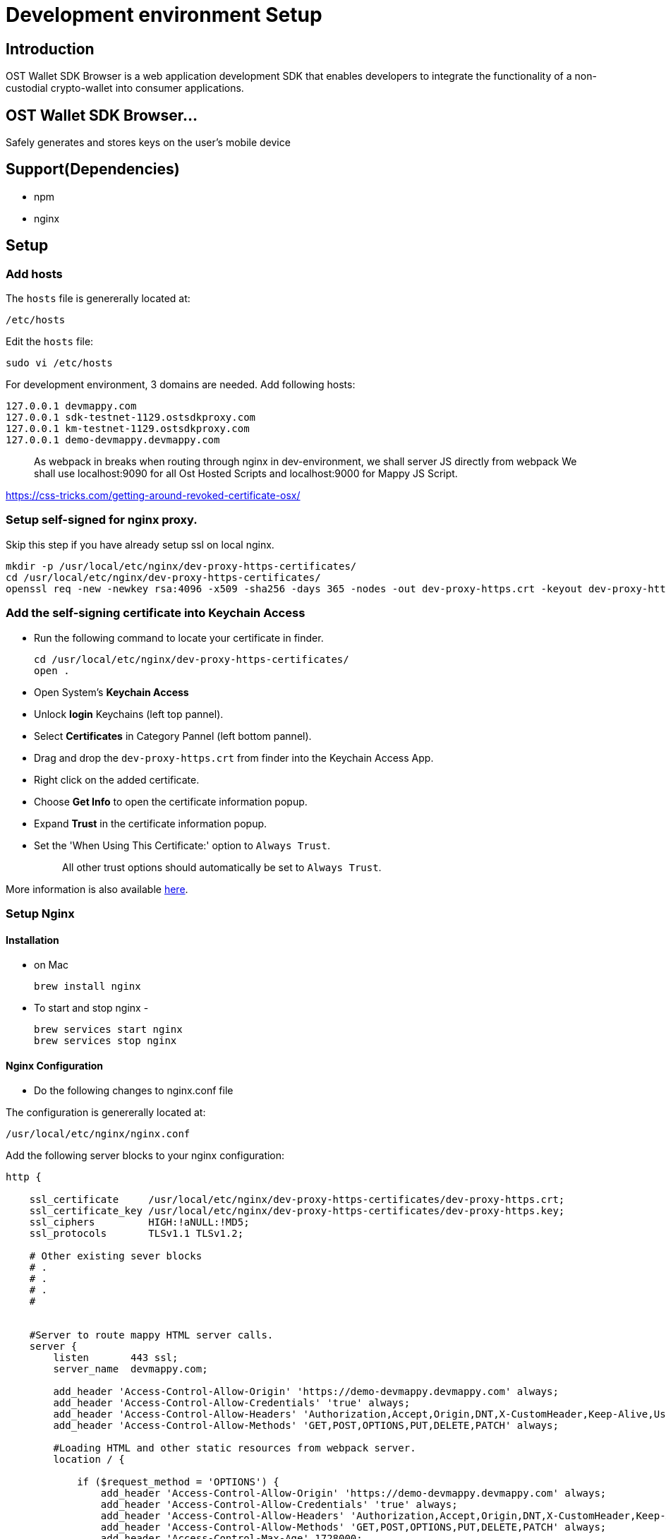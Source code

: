 = Development environment Setup

== Introduction

OST Wallet SDK Browser is a web application development SDK that enables developers to integrate the functionality of a non-custodial crypto-wallet into consumer applications.

== OST Wallet SDK Browser...

Safely generates and stores keys on the user's mobile device

== Support(Dependencies)

* npm
* nginx

== Setup

=== Add hosts

The `hosts` file is genererally located at:

----
/etc/hosts
----

Edit the `hosts` file:

----
sudo vi /etc/hosts
----

For development environment, 3 domains are needed.
Add following hosts:

----
127.0.0.1 devmappy.com
127.0.0.1 sdk-testnet-1129.ostsdkproxy.com
127.0.0.1 km-testnet-1129.ostsdkproxy.com
127.0.0.1 demo-devmappy.devmappy.com
----

____
As webpack in breaks when routing through nginx in dev-environment, we shall server JS directly from webpack We shall use localhost:9090 for all Ost Hosted Scripts and localhost:9000 for Mappy JS Script.
____

https://css-tricks.com/getting-around-revoked-certificate-osx/

=== Setup self-signed for nginx proxy.

Skip this step if you have already setup ssl on local nginx.

----
mkdir -p /usr/local/etc/nginx/dev-proxy-https-certificates/
cd /usr/local/etc/nginx/dev-proxy-https-certificates/
openssl req -new -newkey rsa:4096 -x509 -sha256 -days 365 -nodes -out dev-proxy-https.crt -keyout dev-proxy-https.key
----

=== Add the self-signing certificate into Keychain Access

* Run the following command to locate your certificate in finder.
+
----
cd /usr/local/etc/nginx/dev-proxy-https-certificates/
open .
----

* Open System's *Keychain Access*
* Unlock *login* Keychains (left top pannel).
* Select *Certificates* in Category Pannel (left bottom pannel).
* Drag and drop the `dev-proxy-https.crt` from finder into the Keychain Access App.
* Right click on the added certificate.
* Choose *Get Info* to open the certificate information popup.
* Expand *Trust* in the certificate information popup.
* Set the 'When Using This Certificate:' option to `Always Trust`.
+
____
All other trust options should automatically be set to `Always Trust`.
____

More information is also available https://css-tricks.com/getting-around-revoked-certificate-osx/[here].

=== Setup Nginx

==== Installation

* on Mac
+
----
brew install nginx
----

* To start and stop nginx -
+
----
brew services start nginx
brew services stop nginx
----

==== Nginx Configuration

* Do the following changes to nginx.conf file

The configuration is genererally located at:

----
/usr/local/etc/nginx/nginx.conf
----

Add the following server blocks to your nginx configuration:

----
http {

    ssl_certificate     /usr/local/etc/nginx/dev-proxy-https-certificates/dev-proxy-https.crt;
    ssl_certificate_key /usr/local/etc/nginx/dev-proxy-https-certificates/dev-proxy-https.key;
    ssl_ciphers         HIGH:!aNULL:!MD5;
    ssl_protocols       TLSv1.1 TLSv1.2;

    # Other existing sever blocks
    # .
    # .
    # .
    #


    #Server to route mappy HTML server calls.
    server {
        listen       443 ssl;
        server_name  devmappy.com;

        add_header 'Access-Control-Allow-Origin' 'https://demo-devmappy.devmappy.com' always;
        add_header 'Access-Control-Allow-Credentials' 'true' always;
        add_header 'Access-Control-Allow-Headers' 'Authorization,Accept,Origin,DNT,X-CustomHeader,Keep-Alive,User-Agent,X-Requested-With,If-Modified-Since,Cache-Control,Content-Type,Content-Range,Range' always;
        add_header 'Access-Control-Allow-Methods' 'GET,POST,OPTIONS,PUT,DELETE,PATCH' always;

        #Loading HTML and other static resources from webpack server.
        location / {

            if ($request_method = 'OPTIONS') {
                add_header 'Access-Control-Allow-Origin' 'https://demo-devmappy.devmappy.com' always;
                add_header 'Access-Control-Allow-Credentials' 'true' always;
                add_header 'Access-Control-Allow-Headers' 'Authorization,Accept,Origin,DNT,X-CustomHeader,Keep-Alive,User-Agent,X-Requested-With,If-Modified-Since,Cache-Control,Content-Type,Content-Range,Range' always;
                add_header 'Access-Control-Allow-Methods' 'GET,POST,OPTIONS,PUT,DELETE,PATCH' always;
                add_header 'Access-Control-Max-Age' 1728000;
                add_header 'Content-Type' 'text/plain charset=UTF-8';
                add_header 'Content-Length' 0;
                return 204;
            }
            proxy_pass https://localhost:9090/mappy/;
        }
    }

    # Mappy Api Server Reverse Proxy
    server {
        listen       443 ssl;
        server_name  demo-devmappy.devmappy.com;

        #Loading HTML and other static resources from webpack server.
        location / {
            proxy_cookie_domain stagingost.com devmappy.com;

            proxy_pass https://demo-mappy.stagingost.com/demo/api/1129/3213e2cfeed268d4ff0e067aa9f5f528d85bdf577e30e3a266f22556865db23a/;
        }
    }


    #Server to route sdk-devmappy.ostsdk iframe HTML server calls.
    server {
        listen       443 ssl;
        server_name  sdk-testnet-1129.ostsdkproxy.com;

        location / {
            proxy_pass https://localhost:9090/ost-sdk/;
        }
    }

    #Server to route km-devmappy.ostsdk (Key-Manager) HTML server calls.
    server {
        listen       443 ssl;
        server_name  km-testnet-1129.ostsdkproxy.com;

        #Loading HTML and other static resources from webpack server.
        location / {
            proxy_pass https://localhost:9090/ost-sdk-key-manager/;
        }
    }
}
----

Stop nginx and restart it to apply configuration changes.

----
brew services stop nginx
----

----
brew services start nginx
----

=== Install NPM Dependencies.

* To install all the dependencies, run following command:

----
npm install
----

If you don't have npm installed on your machine then go to https://www.npmjs.com/get-npm for installing npm and node.

== Set Environment variables and Fire Up the servers

* To run servers on browser, run command-
+
----
source ./set_env_vars.sh
npm run dev-servers
----
+
Replace file_name with your environment variables file name.

=== Grant permission to all proxied domains.

Open the follwoing links in browser and grant permission

____
Click on `+Proceed to...+` On Chrome

Click on `Accept Risk and Continue` on Firefox

* https://localhost:9090
* https://km-testnet-1129.ostsdkproxy.com/
* https://sdk-testnet-1129.ostsdkproxy.com/
* https://demo-devmappy.devmappy.com
* https://devmappy.com
____

=== Testing

Open the browser and access https://devmappy.com/.
